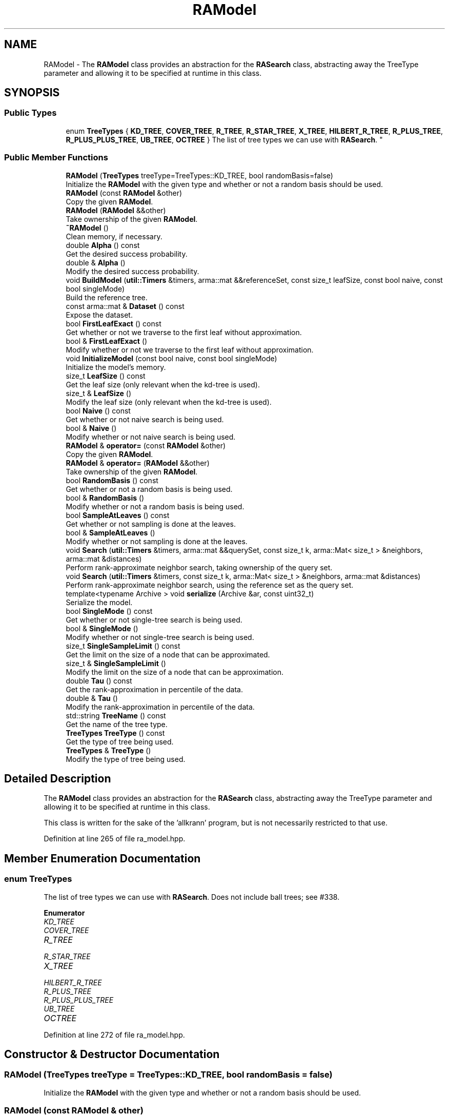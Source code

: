 .TH "RAModel" 3 "Sun Aug 22 2021" "Version 3.4.2" "mlpack" \" -*- nroff -*-
.ad l
.nh
.SH NAME
RAModel \- The \fBRAModel\fP class provides an abstraction for the \fBRASearch\fP class, abstracting away the TreeType parameter and allowing it to be specified at runtime in this class\&.  

.SH SYNOPSIS
.br
.PP
.SS "Public Types"

.in +1c
.ti -1c
.RI "enum \fBTreeTypes\fP { \fBKD_TREE\fP, \fBCOVER_TREE\fP, \fBR_TREE\fP, \fBR_STAR_TREE\fP, \fBX_TREE\fP, \fBHILBERT_R_TREE\fP, \fBR_PLUS_TREE\fP, \fBR_PLUS_PLUS_TREE\fP, \fBUB_TREE\fP, \fBOCTREE\fP }
.RI "The list of tree types we can use with \fBRASearch\fP\&. ""
.br
.in -1c
.SS "Public Member Functions"

.in +1c
.ti -1c
.RI "\fBRAModel\fP (\fBTreeTypes\fP treeType=TreeTypes::KD_TREE, bool randomBasis=false)"
.br
.RI "Initialize the \fBRAModel\fP with the given type and whether or not a random basis should be used\&. "
.ti -1c
.RI "\fBRAModel\fP (const \fBRAModel\fP &other)"
.br
.RI "Copy the given \fBRAModel\fP\&. "
.ti -1c
.RI "\fBRAModel\fP (\fBRAModel\fP &&other)"
.br
.RI "Take ownership of the given \fBRAModel\fP\&. "
.ti -1c
.RI "\fB~RAModel\fP ()"
.br
.RI "Clean memory, if necessary\&. "
.ti -1c
.RI "double \fBAlpha\fP () const"
.br
.RI "Get the desired success probability\&. "
.ti -1c
.RI "double & \fBAlpha\fP ()"
.br
.RI "Modify the desired success probability\&. "
.ti -1c
.RI "void \fBBuildModel\fP (\fButil::Timers\fP &timers, arma::mat &&referenceSet, const size_t leafSize, const bool naive, const bool singleMode)"
.br
.RI "Build the reference tree\&. "
.ti -1c
.RI "const arma::mat & \fBDataset\fP () const"
.br
.RI "Expose the dataset\&. "
.ti -1c
.RI "bool \fBFirstLeafExact\fP () const"
.br
.RI "Get whether or not we traverse to the first leaf without approximation\&. "
.ti -1c
.RI "bool & \fBFirstLeafExact\fP ()"
.br
.RI "Modify whether or not we traverse to the first leaf without approximation\&. "
.ti -1c
.RI "void \fBInitializeModel\fP (const bool naive, const bool singleMode)"
.br
.RI "Initialize the model's memory\&. "
.ti -1c
.RI "size_t \fBLeafSize\fP () const"
.br
.RI "Get the leaf size (only relevant when the kd-tree is used)\&. "
.ti -1c
.RI "size_t & \fBLeafSize\fP ()"
.br
.RI "Modify the leaf size (only relevant when the kd-tree is used)\&. "
.ti -1c
.RI "bool \fBNaive\fP () const"
.br
.RI "Get whether or not naive search is being used\&. "
.ti -1c
.RI "bool & \fBNaive\fP ()"
.br
.RI "Modify whether or not naive search is being used\&. "
.ti -1c
.RI "\fBRAModel\fP & \fBoperator=\fP (const \fBRAModel\fP &other)"
.br
.RI "Copy the given \fBRAModel\fP\&. "
.ti -1c
.RI "\fBRAModel\fP & \fBoperator=\fP (\fBRAModel\fP &&other)"
.br
.RI "Take ownership of the given \fBRAModel\fP\&. "
.ti -1c
.RI "bool \fBRandomBasis\fP () const"
.br
.RI "Get whether or not a random basis is being used\&. "
.ti -1c
.RI "bool & \fBRandomBasis\fP ()"
.br
.RI "Modify whether or not a random basis is being used\&. "
.ti -1c
.RI "bool \fBSampleAtLeaves\fP () const"
.br
.RI "Get whether or not sampling is done at the leaves\&. "
.ti -1c
.RI "bool & \fBSampleAtLeaves\fP ()"
.br
.RI "Modify whether or not sampling is done at the leaves\&. "
.ti -1c
.RI "void \fBSearch\fP (\fButil::Timers\fP &timers, arma::mat &&querySet, const size_t k, arma::Mat< size_t > &neighbors, arma::mat &distances)"
.br
.RI "Perform rank-approximate neighbor search, taking ownership of the query set\&. "
.ti -1c
.RI "void \fBSearch\fP (\fButil::Timers\fP &timers, const size_t k, arma::Mat< size_t > &neighbors, arma::mat &distances)"
.br
.RI "Perform rank-approximate neighbor search, using the reference set as the query set\&. "
.ti -1c
.RI "template<typename Archive > void \fBserialize\fP (Archive &ar, const uint32_t)"
.br
.RI "Serialize the model\&. "
.ti -1c
.RI "bool \fBSingleMode\fP () const"
.br
.RI "Get whether or not single-tree search is being used\&. "
.ti -1c
.RI "bool & \fBSingleMode\fP ()"
.br
.RI "Modify whether or not single-tree search is being used\&. "
.ti -1c
.RI "size_t \fBSingleSampleLimit\fP () const"
.br
.RI "Get the limit on the size of a node that can be approximated\&. "
.ti -1c
.RI "size_t & \fBSingleSampleLimit\fP ()"
.br
.RI "Modify the limit on the size of a node that can be approximation\&. "
.ti -1c
.RI "double \fBTau\fP () const"
.br
.RI "Get the rank-approximation in percentile of the data\&. "
.ti -1c
.RI "double & \fBTau\fP ()"
.br
.RI "Modify the rank-approximation in percentile of the data\&. "
.ti -1c
.RI "std::string \fBTreeName\fP () const"
.br
.RI "Get the name of the tree type\&. "
.ti -1c
.RI "\fBTreeTypes\fP \fBTreeType\fP () const"
.br
.RI "Get the type of tree being used\&. "
.ti -1c
.RI "\fBTreeTypes\fP & \fBTreeType\fP ()"
.br
.RI "Modify the type of tree being used\&. "
.in -1c
.SH "Detailed Description"
.PP 
The \fBRAModel\fP class provides an abstraction for the \fBRASearch\fP class, abstracting away the TreeType parameter and allowing it to be specified at runtime in this class\&. 

This class is written for the sake of the 'allkrann' program, but is not necessarily restricted to that use\&. 
.PP
Definition at line 265 of file ra_model\&.hpp\&.
.SH "Member Enumeration Documentation"
.PP 
.SS "enum \fBTreeTypes\fP"

.PP
The list of tree types we can use with \fBRASearch\fP\&. Does not include ball trees; see #338\&. 
.PP
\fBEnumerator\fP
.in +1c
.TP
\fB\fIKD_TREE \fP\fP
.TP
\fB\fICOVER_TREE \fP\fP
.TP
\fB\fIR_TREE \fP\fP
.TP
\fB\fIR_STAR_TREE \fP\fP
.TP
\fB\fIX_TREE \fP\fP
.TP
\fB\fIHILBERT_R_TREE \fP\fP
.TP
\fB\fIR_PLUS_TREE \fP\fP
.TP
\fB\fIR_PLUS_PLUS_TREE \fP\fP
.TP
\fB\fIUB_TREE \fP\fP
.TP
\fB\fIOCTREE \fP\fP
.PP
Definition at line 272 of file ra_model\&.hpp\&.
.SH "Constructor & Destructor Documentation"
.PP 
.SS "\fBRAModel\fP (\fBTreeTypes\fP treeType = \fCTreeTypes::KD_TREE\fP, bool randomBasis = \fCfalse\fP)"

.PP
Initialize the \fBRAModel\fP with the given type and whether or not a random basis should be used\&. 
.SS "\fBRAModel\fP (const \fBRAModel\fP & other)"

.PP
Copy the given \fBRAModel\fP\&. 
.PP
\fBParameters:\fP
.RS 4
\fIother\fP \fBRAModel\fP to copy\&. 
.RE
.PP

.SS "\fBRAModel\fP (\fBRAModel\fP && other)"

.PP
Take ownership of the given \fBRAModel\fP\&. 
.PP
\fBParameters:\fP
.RS 4
\fIother\fP \fBRAModel\fP to take ownership of\&. 
.RE
.PP

.SS "~\fBRAModel\fP ()"

.PP
Clean memory, if necessary\&. 
.SH "Member Function Documentation"
.PP 
.SS "double Alpha () const\fC [inline]\fP"

.PP
Get the desired success probability\&. 
.PP
Definition at line 361 of file ra_model\&.hpp\&.
.PP
References RAWrapperBase::Alpha()\&.
.SS "double& Alpha ()\fC [inline]\fP"

.PP
Modify the desired success probability\&. 
.PP
Definition at line 363 of file ra_model\&.hpp\&.
.PP
References RAWrapperBase::Alpha()\&.
.SS "void BuildModel (\fButil::Timers\fP & timers, arma::mat && referenceSet, const size_t leafSize, const bool naive, const bool singleMode)"

.PP
Build the reference tree\&. 
.SS "const arma::mat& Dataset () const\fC [inline]\fP"

.PP
Expose the dataset\&. 
.PP
Definition at line 343 of file ra_model\&.hpp\&.
.PP
References RAWrapperBase::Dataset()\&.
.SS "bool FirstLeafExact () const\fC [inline]\fP"

.PP
Get whether or not we traverse to the first leaf without approximation\&. 
.PP
Definition at line 371 of file ra_model\&.hpp\&.
.PP
References RAWrapperBase::FirstLeafExact()\&.
.SS "bool& FirstLeafExact ()\fC [inline]\fP"

.PP
Modify whether or not we traverse to the first leaf without approximation\&. 
.PP
Definition at line 373 of file ra_model\&.hpp\&.
.PP
References RAWrapperBase::FirstLeafExact()\&.
.SS "void InitializeModel (const bool naive, const bool singleMode)"

.PP
Initialize the model's memory\&. 
.SS "size_t LeafSize () const\fC [inline]\fP"

.PP
Get the leaf size (only relevant when the kd-tree is used)\&. 
.PP
Definition at line 381 of file ra_model\&.hpp\&.
.SS "size_t& LeafSize ()\fC [inline]\fP"

.PP
Modify the leaf size (only relevant when the kd-tree is used)\&. 
.PP
Definition at line 383 of file ra_model\&.hpp\&.
.SS "bool Naive () const\fC [inline]\fP"

.PP
Get whether or not naive search is being used\&. 
.PP
Definition at line 351 of file ra_model\&.hpp\&.
.PP
References RAWrapperBase::Naive()\&.
.SS "bool& Naive ()\fC [inline]\fP"

.PP
Modify whether or not naive search is being used\&. 
.PP
Definition at line 353 of file ra_model\&.hpp\&.
.PP
References RAWrapperBase::Naive()\&.
.SS "\fBRAModel\fP& operator= (const \fBRAModel\fP & other)"

.PP
Copy the given \fBRAModel\fP\&. 
.PP
\fBParameters:\fP
.RS 4
\fIother\fP \fBRAModel\fP to copy\&. 
.RE
.PP

.SS "\fBRAModel\fP& operator= (\fBRAModel\fP && other)"

.PP
Take ownership of the given \fBRAModel\fP\&. 
.PP
\fBParameters:\fP
.RS 4
\fIother\fP \fBRAModel\fP to take ownership of\&. 
.RE
.PP

.SS "bool RandomBasis () const\fC [inline]\fP"

.PP
Get whether or not a random basis is being used\&. 
.PP
Definition at line 391 of file ra_model\&.hpp\&.
.SS "bool& RandomBasis ()\fC [inline]\fP"

.PP
Modify whether or not a random basis is being used\&. Be sure to rebuild the model using \fBBuildModel()\fP\&. 
.PP
Definition at line 394 of file ra_model\&.hpp\&.
.PP
References RAWrapperBase::Search()\&.
.SS "bool SampleAtLeaves () const\fC [inline]\fP"

.PP
Get whether or not sampling is done at the leaves\&. 
.PP
Definition at line 366 of file ra_model\&.hpp\&.
.PP
References RAWrapperBase::SampleAtLeaves()\&.
.SS "bool& SampleAtLeaves ()\fC [inline]\fP"

.PP
Modify whether or not sampling is done at the leaves\&. 
.PP
Definition at line 368 of file ra_model\&.hpp\&.
.PP
References RAWrapperBase::SampleAtLeaves()\&.
.SS "void Search (\fButil::Timers\fP & timers, arma::mat && querySet, const size_t k, arma::Mat< size_t > & neighbors, arma::mat & distances)"

.PP
Perform rank-approximate neighbor search, taking ownership of the query set\&. 
.SS "void Search (\fButil::Timers\fP & timers, const size_t k, arma::Mat< size_t > & neighbors, arma::mat & distances)"

.PP
Perform rank-approximate neighbor search, using the reference set as the query set\&. 
.SS "void serialize (Archive & ar, const uint32_t)"

.PP
Serialize the model\&. 
.SS "bool SingleMode () const\fC [inline]\fP"

.PP
Get whether or not single-tree search is being used\&. 
.PP
Definition at line 346 of file ra_model\&.hpp\&.
.PP
References RAWrapperBase::SingleMode()\&.
.SS "bool& SingleMode ()\fC [inline]\fP"

.PP
Modify whether or not single-tree search is being used\&. 
.PP
Definition at line 348 of file ra_model\&.hpp\&.
.PP
References RAWrapperBase::SingleMode()\&.
.SS "size_t SingleSampleLimit () const\fC [inline]\fP"

.PP
Get the limit on the size of a node that can be approximated\&. 
.PP
Definition at line 376 of file ra_model\&.hpp\&.
.PP
References RAWrapperBase::SingleSampleLimit()\&.
.SS "size_t& SingleSampleLimit ()\fC [inline]\fP"

.PP
Modify the limit on the size of a node that can be approximation\&. 
.PP
Definition at line 378 of file ra_model\&.hpp\&.
.PP
References RAWrapperBase::SingleSampleLimit()\&.
.SS "double Tau () const\fC [inline]\fP"

.PP
Get the rank-approximation in percentile of the data\&. 
.PP
Definition at line 356 of file ra_model\&.hpp\&.
.PP
References RAWrapperBase::Tau()\&.
.SS "double& Tau ()\fC [inline]\fP"

.PP
Modify the rank-approximation in percentile of the data\&. 
.PP
Definition at line 358 of file ra_model\&.hpp\&.
.PP
References RAWrapperBase::Tau()\&.
.SS "std::string TreeName () const"

.PP
Get the name of the tree type\&. 
.SS "\fBTreeTypes\fP TreeType () const\fC [inline]\fP"

.PP
Get the type of tree being used\&. 
.PP
Definition at line 386 of file ra_model\&.hpp\&.
.SS "\fBTreeTypes\fP& TreeType ()\fC [inline]\fP"

.PP
Modify the type of tree being used\&. 
.PP
Definition at line 388 of file ra_model\&.hpp\&.

.SH "Author"
.PP 
Generated automatically by Doxygen for mlpack from the source code\&.
